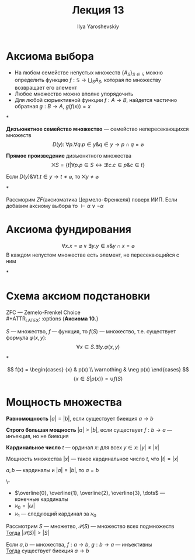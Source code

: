 #+LATEX_CLASS: general
#+TITLE: Лекция 13
#+AUTHOR: Ilya Yaroshevskiy
#+LATEX_HEADER: \newcommand{\gedel}[1]{\custombracket{\ulcorner}{\urcorner}{#1}}

* Аксиома выбора
#+ATTR_LATEX: :options {\bf Аксиома 8.}
#+begin_axiom* org
- На любом семействе непустых множеств \(\{A_S\}_{S \in \mathbb{S}}\) можно определить функцию \( f: \mathbb{S} \to \bigcup_{S}A_S \), которая по множеству возвращает его элемент
- Любое множество можно вполне упорядочить
- Для любой сюрьективной функции \(f: A \to B\), найдется частично обратная \(g: B \to A\), \(g(f(x)) = x\)
#+end_axiom*
#+begin_definition org
*Дизъюнктное семейство множество* --- семейство непересекающихся множеств
\[ D(y):\ \forall p.\forall q. p \in y \& q \in y \to p \cap q = \varnothing \]
#+end_definition
#+begin_definition org
*Прямое произведение* дизъюнктного множества
\[ \bigtimes S = \{t \big| \forall p. p \in S \leftrightarrow \exists ! c. c \in p \& c \in t\} \]
#+end_definition
#+NAME: Аксиома выбора_2
#+ATTR_LATEX: :options {\bf Аксиома 8.}
#+begin_axiom* org
Если \(D(y)\& \forall t. t \in y \to t \neq \varnothing\), то \(\bigtimes y \neq \varnothing\)
#+end_axiom*
#+NAME: теорема Диаконеску
#+ATTR_LATEX: :options [Диаконеску]
#+begin_theorem org
Рассморим \(ZF\)(аксиоматика Цермело-Френкеля) поверх ИИП. Если добавим аксиому выбора то \(\vdash \alpha \lor \lnot \alpha\)
#+end_theorem
* Аксиома фундирования
#+ATTR_LATEX: :options {\bf Аксиома 9.} 
#+begin_axiom* org
\[ \forall x. x = \varnothing \lor \exists y. y \in x \& y \cap x = \varnothing \]
В каждом непустом множестве есть элемент, не пересекающийся с ним
#+end_axiom*
* Схема аксиом подстановки
ZFC --- Zemelo-Frenkel Choice \\
#+ATTR_LATEX: :options {\bf Аксиома 10.}
#+begin_axiom* org
\(S\) --- множество, \(f\) --- функция, то \(f(S)\) --- множество, т.е. существует формула \(\varphi(x, y)\):
\[\forall x \in S. \exists ! y. \varphi(x, y)\]
#+end_axiom*
#+begin_examp org
\[ f(x) = \begin{cases} {x} & p(x) \\ \varnothing & \neg p(x) \end{cases} \]
\[ \{x \in S | p(x)\} = \cup f(S) \]
#+end_examp
* Мощность множества
#+NAME: Равномощность
#+begin_definition org
*Равномощность* \(|a| = |b|\), если существует биекция \(a \to b\)
#+end_definition
#+NAME: Строго большая мощность
#+begin_definition org
*Строго большая мощность* \(|a| > |b|\), если существует \(f: b \to a\) --- инъекция, но не биекция
#+end_definition
#+NAME: Кардинальное число
#+begin_definition org
*Кардинальное число* \(t\) --- ординал \(x\): для всех \(y \in x\): \(|y| \neq |x|\)
#+end_definition
#+NAME: Мощность множества
#+begin_definition org
Мощность множества \(|x|\) --- такое кардинальное число \(t\), что \(|t| = |x|\)
#+end_definition
#+begin_lemma org
\(a, b\) --- кардиналы и \(|a| = |b|\), то \(a = b\)
#+end_lemma
#+NAME: \aleph
#+begin_remark org
\-
- \(\overline{0}, \overline{1}, \overline{2}, \overline{3}, \dots\) --- конечные кардиналы
- \(\aleph_0 = |\omega|\)
- \(\aleph_1\) --- следующий кардинал за \(\aleph_0\)
#+end_remark
#+NAME: теорема Кантора
#+ATTR_LATEX: :options [Кантора]
#+begin_theorem org
Рассмотрим \(S\) --- множетво, \(\mathcal{P}(S)\) --- множество всех подмножеств \\
_Тогда_ \(|\mathcal{P}(S)| > |S|\)
#+end_theorem
#+NAME: Теорема Кантора-Бернштейна
#+ATTR_LATEX: :options [Кантора-Бернштейна]
#+begin_theorem org
Если \(a, b\) --- множества, \(f: a \to b\), \(g: b \to a\) --- инъективны \\
_Тогда_ существует биекция \(a \to b\)
#+end_theorem
